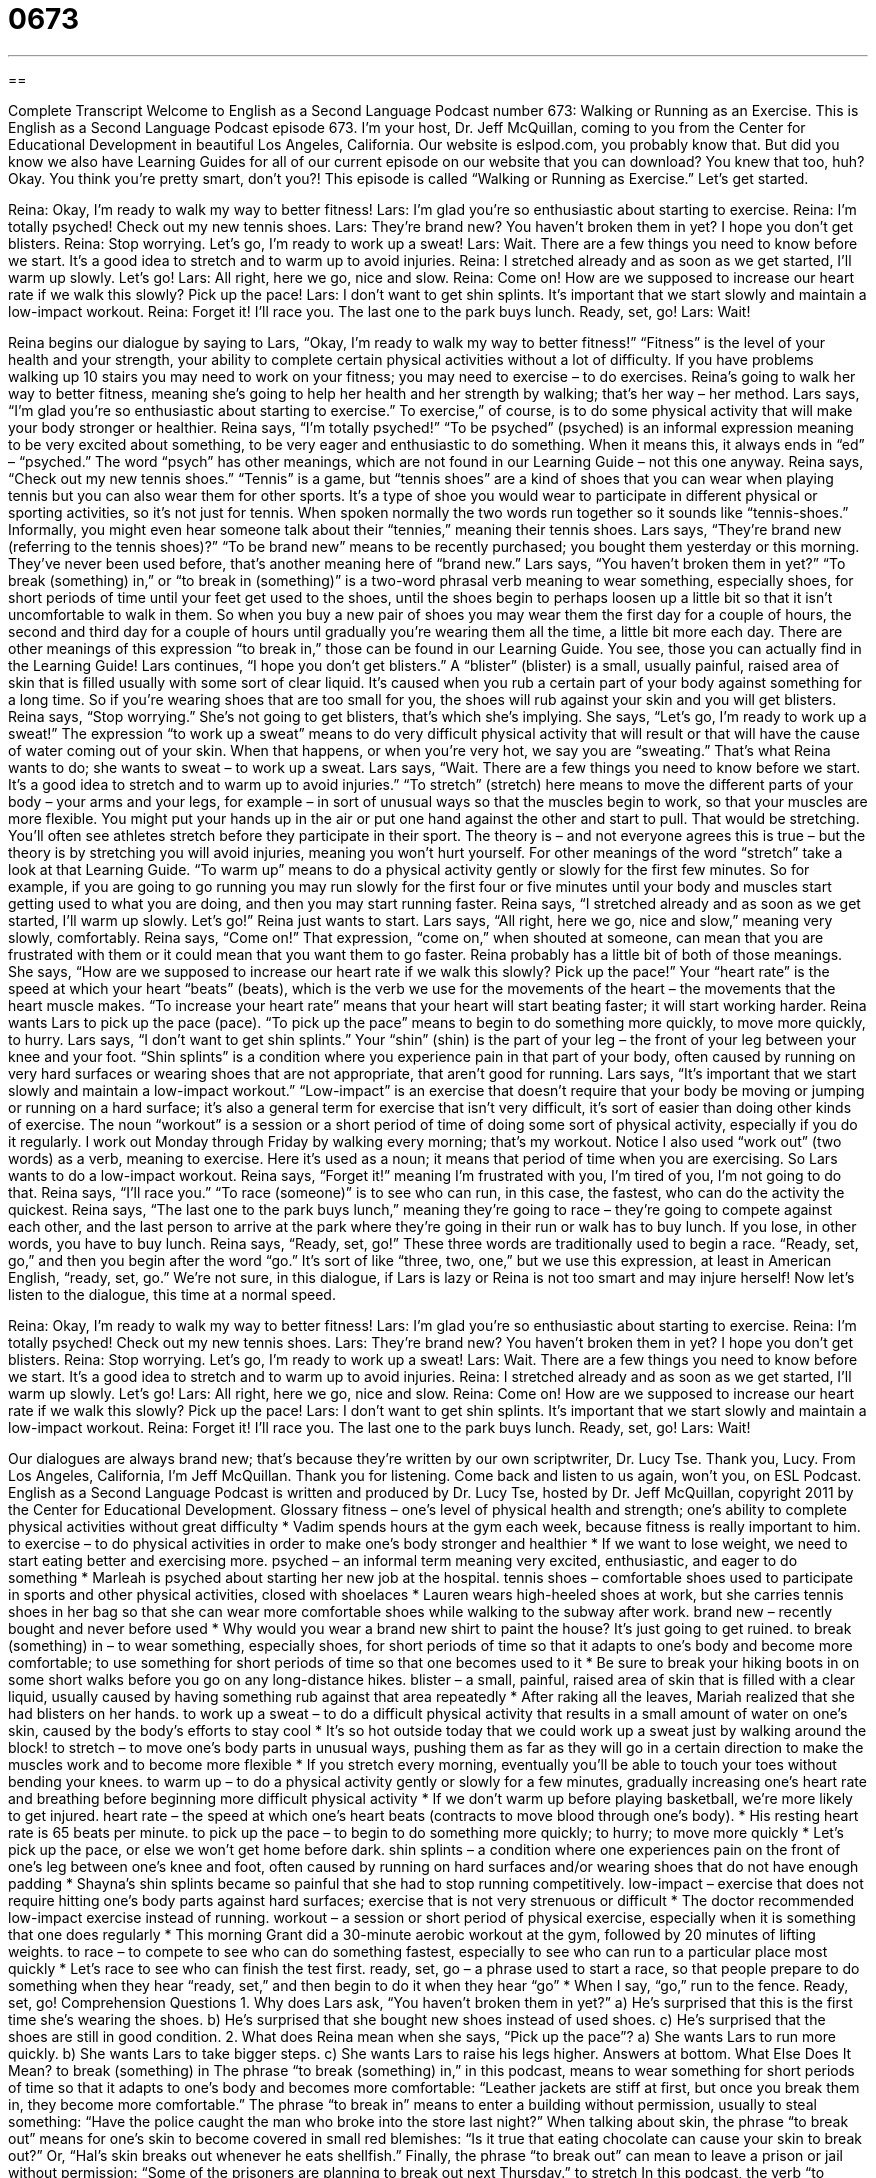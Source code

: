 = 0673
:toc: left
:toclevels: 3
:sectnums:
:stylesheet: ../../../myAdocCss.css

'''

== 

Complete Transcript
Welcome to English as a Second Language Podcast number 673: Walking or Running as an Exercise.
This is English as a Second Language Podcast episode 673. I’m your host, Dr. Jeff McQuillan, coming to you from the Center for Educational Development in beautiful Los Angeles, California.
Our website is eslpod.com, you probably know that. But did you know we also have Learning Guides for all of our current episode on our website that you can download? You knew that too, huh? Okay. You think you’re pretty smart, don’t you?!
This episode is called “Walking or Running as Exercise.” Let’s get started.
[start of dialogue]
Reina: Okay, I’m ready to walk my way to better fitness!
Lars: I’m glad you’re so enthusiastic about starting to exercise.
Reina: I’m totally psyched! Check out my new tennis shoes.
Lars: They’re brand new? You haven’t broken them in yet? I hope you don’t get blisters.
Reina: Stop worrying. Let’s go, I’m ready to work up a sweat!
Lars: Wait. There are a few things you need to know before we start. It’s a good idea to stretch and to warm up to avoid injuries.
Reina: I stretched already and as soon as we get started, I’ll warm up slowly. Let’s go!
Lars: All right, here we go, nice and slow.
Reina: Come on! How are we supposed to increase our heart rate if we walk this slowly? Pick up the pace!
Lars: I don’t want to get shin splints. It’s important that we start slowly and maintain a low-impact workout.
Reina: Forget it! I’ll race you. The last one to the park buys lunch. Ready, set, go!
Lars: Wait!
[end of dialogue]
Reina begins our dialogue by saying to Lars, “Okay, I’m ready to walk my way to better fitness!” “Fitness” is the level of your health and your strength, your ability to complete certain physical activities without a lot of difficulty. If you have problems walking up 10 stairs you may need to work on your fitness; you may need to exercise – to do exercises. Reina’s going to walk her way to better fitness, meaning she’s going to help her health and her strength by walking; that’s her way – her method.
Lars says, “I’m glad you’re so enthusiastic about starting to exercise.” To exercise,” of course, is to do some physical activity that will make your body stronger or healthier. Reina says, “I’m totally psyched!” “To be psyched” (psyched) is an informal expression meaning to be very excited about something, to be very eager and enthusiastic to do something. When it means this, it always ends in “ed” – “psyched.” The word “psych” has other meanings, which are not found in our Learning Guide – not this one anyway. Reina says, “Check out my new tennis shoes.” “Tennis” is a game, but “tennis shoes” are a kind of shoes that you can wear when playing tennis but you can also wear them for other sports. It’s a type of shoe you would wear to participate in different physical or sporting activities, so it’s not just for tennis. When spoken normally the two words run together so it sounds like “tennis-shoes.” Informally, you might even hear someone talk about their “tennies,” meaning their tennis shoes.
Lars says, “They’re brand new (referring to the tennis shoes)?” “To be brand new” means to be recently purchased; you bought them yesterday or this morning. They’ve never been used before, that’s another meaning here of “brand new.” Lars says, “You haven’t broken them in yet?” “To break (something) in,” or “to break in (something)” is a two-word phrasal verb meaning to wear something, especially shoes, for short periods of time until your feet get used to the shoes, until the shoes begin to perhaps loosen up a little bit so that it isn’t uncomfortable to walk in them. So when you buy a new pair of shoes you may wear them the first day for a couple of hours, the second and third day for a couple of hours until gradually you’re wearing them all the time, a little bit more each day. There are other meanings of this expression “to break in,” those can be found in our Learning Guide. You see, those you can actually find in the Learning Guide! Lars continues, “I hope you don’t get blisters.” A “blister” (blister) is a small, usually painful, raised area of skin that is filled usually with some sort of clear liquid. It’s caused when you rub a certain part of your body against something for a long time. So if you’re wearing shoes that are too small for you, the shoes will rub against your skin and you will get blisters.
Reina says, “Stop worrying.” She’s not going to get blisters, that’s which she’s implying. She says, “Let’s go, I’m ready to work up a sweat!” The expression “to work up a sweat” means to do very difficult physical activity that will result or that will have the cause of water coming out of your skin. When that happens, or when you’re very hot, we say you are “sweating.” That’s what Reina wants to do; she wants to sweat – to work up a sweat.
Lars says, “Wait. There are a few things you need to know before we start. It’s a good idea to stretch and to warm up to avoid injuries.” “To stretch” (stretch) here means to move the different parts of your body – your arms and your legs, for example – in sort of unusual ways so that the muscles begin to work, so that your muscles are more flexible. You might put your hands up in the air or put one hand against the other and start to pull. That would be stretching. You’ll often see athletes stretch before they participate in their sport. The theory is – and not everyone agrees this is true – but the theory is by stretching you will avoid injuries, meaning you won’t hurt yourself. For other meanings of the word “stretch” take a look at that Learning Guide. “To warm up” means to do a physical activity gently or slowly for the first few minutes. So for example, if you are going to go running you may run slowly for the first four or five minutes until your body and muscles start getting used to what you are doing, and then you may start running faster.
Reina says, “I stretched already and as soon as we get started, I’ll warm up slowly. Let’s go!” Reina just wants to start. Lars says, “All right, here we go, nice and slow,” meaning very slowly, comfortably. Reina says, “Come on!” That expression, “come on,” when shouted at someone, can mean that you are frustrated with them or it could mean that you want them to go faster. Reina probably has a little bit of both of those meanings. She says, “How are we supposed to increase our heart rate if we walk this slowly? Pick up the pace!” Your “heart rate” is the speed at which your heart “beats” (beats), which is the verb we use for the movements of the heart – the movements that the heart muscle makes. “To increase your heart rate” means that your heart will start beating faster; it will start working harder.
Reina wants Lars to pick up the pace (pace). “To pick up the pace” means to begin to do something more quickly, to move more quickly, to hurry. Lars says, “I don’t want to get shin splints.” Your “shin” (shin) is the part of your leg – the front of your leg between your knee and your foot. “Shin splints” is a condition where you experience pain in that part of your body, often caused by running on very hard surfaces or wearing shoes that are not appropriate, that aren’t good for running. Lars says, “It’s important that we start slowly and maintain a low-impact workout.” “Low-impact” is an exercise that doesn’t require that your body be moving or jumping or running on a hard surface; it’s also a general term for exercise that isn’t very difficult, it’s sort of easier than doing other kinds of exercise. The noun “workout” is a session or a short period of time of doing some sort of physical activity, especially if you do it regularly. I work out Monday through Friday by walking every morning; that’s my workout. Notice I also used “work out” (two words) as a verb, meaning to exercise. Here it’s used as a noun; it means that period of time when you are exercising.
So Lars wants to do a low-impact workout. Reina says, “Forget it!” meaning I’m frustrated with you, I’m tired of you, I’m not going to do that. Reina says, “I’ll race you.” “To race (someone)” is to see who can run, in this case, the fastest, who can do the activity the quickest. Reina says, “The last one to the park buys lunch,” meaning they’re going to race – they’re going to compete against each other, and the last person to arrive at the park where they’re going in their run or walk has to buy lunch. If you lose, in other words, you have to buy lunch. Reina says, “Ready, set, go!” These three words are traditionally used to begin a race. “Ready, set, go,” and then you begin after the word “go.” It’s sort of like “three, two, one,” but we use this expression, at least in American English, “ready, set, go.”
We’re not sure, in this dialogue, if Lars is lazy or Reina is not too smart and may injure herself!
Now let’s listen to the dialogue, this time at a normal speed.
[start of dialogue]
Reina: Okay, I’m ready to walk my way to better fitness!
Lars: I’m glad you’re so enthusiastic about starting to exercise.
Reina: I’m totally psyched! Check out my new tennis shoes.
Lars: They’re brand new? You haven’t broken them in yet? I hope you don’t get blisters.
Reina: Stop worrying. Let’s go, I’m ready to work up a sweat!
Lars: Wait. There are a few things you need to know before we start. It’s a good idea to stretch and to warm up to avoid injuries.
Reina: I stretched already and as soon as we get started, I’ll warm up slowly. Let’s go!
Lars: All right, here we go, nice and slow.
Reina: Come on! How are we supposed to increase our heart rate if we walk this slowly? Pick up the pace!
Lars: I don’t want to get shin splints. It’s important that we start slowly and maintain a low-impact workout.
Reina: Forget it! I’ll race you. The last one to the park buys lunch. Ready, set, go!
Lars: Wait!
[end of dialogue]
Our dialogues are always brand new; that’s because they’re written by our own scriptwriter, Dr. Lucy Tse. Thank you, Lucy.
From Los Angeles, California, I’m Jeff McQuillan. Thank you for listening. Come back and listen to us again, won’t you, on ESL Podcast.
English as a Second Language Podcast is written and produced by Dr. Lucy Tse, hosted by Dr. Jeff McQuillan, copyright 2011 by the Center for Educational Development.
Glossary
fitness – one’s level of physical health and strength; one’s ability to complete physical activities without great difficulty
* Vadim spends hours at the gym each week, because fitness is really important to him.
to exercise – to do physical activities in order to make one’s body stronger and healthier
* If we want to lose weight, we need to start eating better and exercising more.
psyched – an informal term meaning very excited, enthusiastic, and eager to do something
* Marleah is psyched about starting her new job at the hospital.
tennis shoes – comfortable shoes used to participate in sports and other physical activities, closed with shoelaces
* Lauren wears high-heeled shoes at work, but she carries tennis shoes in her bag so that she can wear more comfortable shoes while walking to the subway after work.
brand new – recently bought and never before used
* Why would you wear a brand new shirt to paint the house? It’s just going to get ruined.
to break (something) in – to wear something, especially shoes, for short periods of time so that it adapts to one’s body and become more comfortable; to use something for short periods of time so that one becomes used to it
* Be sure to break your hiking boots in on some short walks before you go on any long-distance hikes.
blister – a small, painful, raised area of skin that is filled with a clear liquid, usually caused by having something rub against that area repeatedly
* After raking all the leaves, Mariah realized that she had blisters on her hands.
to work up a sweat – to do a difficult physical activity that results in a small amount of water on one’s skin, caused by the body’s efforts to stay cool
* It’s so hot outside today that we could work up a sweat just by walking around the block!
to stretch – to move one’s body parts in unusual ways, pushing them as far as they will go in a certain direction to make the muscles work and to become more flexible
* If you stretch every morning, eventually you’ll be able to touch your toes without bending your knees.
to warm up – to do a physical activity gently or slowly for a few minutes, gradually increasing one’s heart rate and breathing before beginning more difficult physical activity
* If we don’t warm up before playing basketball, we’re more likely to get injured.
heart rate – the speed at which one’s heart beats (contracts to move blood through one’s body).
* His resting heart rate is 65 beats per minute.
to pick up the pace – to begin to do something more quickly; to hurry; to move more quickly
* Let’s pick up the pace, or else we won’t get home before dark.
shin splints – a condition where one experiences pain on the front of one’s leg between one’s knee and foot, often caused by running on hard surfaces and/or wearing shoes that do not have enough padding
* Shayna’s shin splints became so painful that she had to stop running competitively.
low-impact – exercise that does not require hitting one’s body parts against hard surfaces; exercise that is not very strenuous or difficult
* The doctor recommended low-impact exercise instead of running.
workout – a session or short period of physical exercise, especially when it is something that one does regularly
* This morning Grant did a 30-minute aerobic workout at the gym, followed by 20 minutes of lifting weights.
to race – to compete to see who can do something fastest, especially to see who can run to a particular place most quickly
* Let’s race to see who can finish the test first.
ready, set, go – a phrase used to start a race, so that people prepare to do something when they hear “ready, set,” and then begin to do it when they hear “go”
* When I say, “go,” run to the fence. Ready, set, go!
Comprehension Questions
1. Why does Lars ask, “You haven’t broken them in yet?”
a) He’s surprised that this is the first time she’s wearing the shoes.
b) He’s surprised that she bought new shoes instead of used shoes.
c) He’s surprised that the shoes are still in good condition.
2. What does Reina mean when she says, “Pick up the pace”?
a) She wants Lars to run more quickly.
b) She wants Lars to take bigger steps.
c) She wants Lars to raise his legs higher.
Answers at bottom.
What Else Does It Mean?
to break (something) in
The phrase “to break (something) in,” in this podcast, means to wear something for short periods of time so that it adapts to one’s body and becomes more comfortable: “Leather jackets are stiff at first, but once you break them in, they become more comfortable.” The phrase “to break in” means to enter a building without permission, usually to steal something: “Have the police caught the man who broke into the store last night?” When talking about skin, the phrase “to break out” means for one’s skin to become covered in small red blemishes: “Is it true that eating chocolate can cause your skin to break out?” Or, “Hal’s skin breaks out whenever he eats shellfish.” Finally, the phrase “to break out” can mean to leave a prison or jail without permission: “Some of the prisoners are planning to break out next Thursday.”
to stretch
In this podcast, the verb “to stretch” means to move one’s body parts in unusual ways, pushing them as far as they will go in a certain direction to make the muscles work and to become more flexible: “Taking a yoga class is a great way to learn how to stretch.” The phrase “to stretch (one’s) legs” means to take a short walk, especially after one has been seated for a long period of time: “It isn’t good to sit in front of the computer for hours at a time. Why don’t we take a break and stretch our legs?” Finally, the phrase “to stretch the truth” means to exaggerate or to say something that isn’t entirely true: “Raymond was stretching the truth when he said that he was an expert skier. The truth is, he has skied only three times.”
Culture Note
A “walkathon” is a “fundraiser” (an event designed to collect money for a particular organization or purpose) where many people walk along a certain “route” (path). It is similar to a “marathon” (a race to run a long distance), but it isn’t “competitive,” meaning people aren’t really trying to be the first person to “cross the finish line” (finish a race by passing the final point). “Rather” (instead), the people in a walkathon enjoy walking along the entire route and supporting a “cause” (charitable purpose) they believe in.
Walkathons are often used to raise “funds” (money) for organizations that are “searching for a cure for” (conducting research to find a way to heal people who are suffering from) a particular disease, or organizations that “promote” (encourage) disease “prevention” (actions and behaviors that help one not become sick). Many of the participants walk as a way to remember “loved ones” (relatives or close friends) who suffer from the disease or have died from the disease, sometimes putting that person’s name and photo on their clothing for others to see during the walkathon.
Typically, a person pays a “fee” (an amount of money) to register for the walkathon. “Entrants” (people who participate in the walkathon) usually receive a free t-shirt that they wear during the walkathon. In other walkathons, entrants ask others to “sponsor” (financially support) them, perhaps by paying a certain amount of money when the entrant completes the race, or by paying a certain amount of money for each mile walked by the entrant. All the “proceeds” (money earned) are given to the sponsoring organization.
Comprehension Answers
1 - a
2 - a